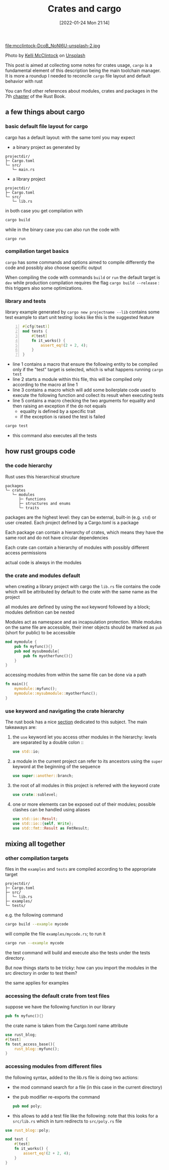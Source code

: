 #+BLOG: noise on the net
#+POSTID: 21
#+ORG2BLOG:
#+DATE: [2022-01-24 Mon 21:14]
#+OPTIONS: toc:nil num:nil todo:nil pri:nil tags:nil ^:nil
#+CATEGORY: Language learning
#+TAGS: Rust
#+DESCRIPTION: How cargo lays files in a project impacts on Rust modules import when compiling tests and examples
#+TITLE: Crates and cargo
 file:mcclintock-DcoB_NoNl6U-unsplash-2.jpg
#+BEGIN_EXPORT html
Photo by <a href="https://unsplash.com/@kelli_mcclintock?utm_source=unsplash&utm_medium=referral&utm_content=creditCopyText">Kelli McClintock</a> on <a href="https://unsplash.com/s/photos/box?utm_source=unsplash&utm_medium=referral&utm_content=creditCopyText">Unsplash</a>
#+END_EXPORT
  This post is aimed at collecting some notes for crates usage,
  ~cargo~ is a fundamental element of this description being the main
  toolchain manager. It is more a roundup I needed to reconcile
  ~cargo~ file layout and default behavior with rust 

  You can find other references about modules, crates and packages in
  the 7th [[https://doc.rust-lang.org/book/ch07-00-managing-growing-projects-with-packages-crates-and-modules.html][chapter]] of the Rust Book.
** a few things about cargo
*** basic default file layout for cargo
 cargo has a default layout: with the same toml you may expect
   - a binary project as generated by 
   #+begin_example
   projectdir/
   ├─ Cargo.toml
   └─ src/
      └─ main.rs
   #+end_example

   - a library project
   #+begin_example
   projectdir/
   ├─ Cargo.toml
   └─ src/
      └─ lib.rs
   #+end_example

 in both case you get compilation with
 #+begin_src bash
 cargo build
 #+end_src

 while in the binary case you can also run the code with
 #+begin_src
 cargo run
 #+end_src

*** compilation target basics
 ~cargo~ has some commands and options aimed to compile differently the
 code and possibly also choose specific output

 When compiling the code with commands ~build~ or ~run~ the default
 target is ~dev~ while production compilation requires the flag
 ~cargo build --release~ : this triggers also some optimizations.

*** library and tests
 library example generated by ~cargo new projectname --lib~ contains
 some test example to start unit testing: looks like this is the
 suggested feature

 #+begin_src rust -n 1
 #[cfg(test)]
 mod tests {
     #[test]
     fn it_works() {
         assert_eq!(2 + 2, 4);
     }
 }
 #+end_src

 - line 1 contains a macro that ensure the following entity to be
   compiled only if the "test" target is selected, which is what
   happens running ~cargo test~
 - line 2 starts a module within this file, this will be compiled only
   according to the macro at line 1
 - line 3 contains a macro which will add some boilerplate code used
   to execute the following function and collect its result when
   executing tests
 - line 5 contains a macro checking the two arguments for equality and
   then raising an exception if the do not equals
   - equality is defined by a specific trait
   - if the exception is raised the test is failed
 #+begin_src bash :eval no-export
 cargo test
 #+end_src

 - this command also executes all the tests
** how rust groups code
*** the code hierarchy
   Rust uses this hierarchical structure
   #+begin_example
   packages
   └─ crates
      └─ modules
         ├─ functions
         ├─ structures and enums
         └─ traits
   #+end_example
   packages are the highest level: they can be external, built-in
   (e.g. ~std~) or user created. Each project defined by a Cargo.toml
   is a package

   Each package can contain a hierarchy of crates, which means they
   have the same root and do not have circular dependencies

   Each crate can contain a hierarchy of modules with possibly
   different access permissions

   actual code is always in the modules
*** the crate and modules default

    when creating a library project with cargo the ~lib.rs~ file
    contains the code which will be attributed by default to the crate
    with the same name as the project

    all modules are defined by using the ~mod~ keyword followed by a
    block; modules definition can be nested

    Modules act as namespace and as incapsulation protection. While
    modules on the same file are accessible, their inner objects
    should be marked as ~pub~ (short for public) to be accessible
    #+name: nested-module-example
    #+begin_src rust :eval no-export
      mod mymodule {
          pub fn myfunc(){}
          pub mod mysubmodule{
              pub fn myotherfunc(){}
          }
      }
    #+end_src

    accessing modules from within the same file can be done via a path
    #+name: nested-module-basic-usage
    #+begin_src rust :eval no-export
      fn main(){
          mymodule::myfunc();
          mymodule::mysubmodule::myotherfunc();
      }
    #+end_src

    #+begin_src rust :noweb yes :tangle ../examples/basic_nested_modules.rs :exports none :eval no-export
      <<nested-module-example>>
    
      <<nested-module-basic-usage>>
    #+end_src
*** use keyword and navigating the crate hierarchy
The rust book has a nice [[https://doc.rust-lang.org/book/ch07-04-bringing-paths-into-scope-with-the-use-keyword.html][section]] dedicated to this subject.
The main takeaways are:
1. the ~use~ keyword let you access other modules in the hierarchy:
   levels are separated by a double colon ::
   #+begin_src rust
     use std::io;
   #+end_src
2. a module in the current project can refer to its ancestors using the
   ~super~ keyword at the beginning of the sequence
   #+begin_src rust
     use super::another::branch;
   #+end_src
3. the root of all modules in this project is referred with the keyword crate
   #+begin_src rust
     use crate::sublevel;
   #+end_src
4. one or more elements can be exposed out of their modules; possible
   clashes can be handled using aliases
   #+begin_src rust
     use std::io::Result;
     use std::io::{self, Write};
     use std::fmt::Result as FmtResult;
   #+end_src
** mixing all together
*** other compilation targets
 files in the ~examples~ and ~tests~ are compiled according to the appropriate target   
   #+begin_example
   projectdir/
   ├─ Cargo.toml
   ├─ src/
   │  └─ lib.rs
   ├─ examples/
   └─ tests/
   #+end_example

 e.g. the following command
 #+begin_src bash :eval no-export
 cargo build --example mycode
 #+end_src

 will compile the file ~examples/mycode.rs~; to run it
 #+begin_src bash :eval no-export
 cargo run --example mycode
 #+end_src

 the test command will build and execute also the tests under the
 tests directory.

 But now things starts to be tricky: how can you import the modules in
 the src directory in order to test them?

 the same applies for examples
*** accessing the default crate from test files
    suppose we have the following function in our library
    #+name: my-func
    #+begin_src rust :eval no-export
      pub fn myfunc(){}
    #+end_src

    the crate name is taken from the Cargo.toml name attribute
    #+begin_src rust :tangle ../tests/test_access_base.rs :eval no-export
      use rust_blog;
      #[test]
      fn test_access_base(){
          rust_blog::myfunc();
      }
    #+end_src

    #+begin_src rust :noweb tangle :tangle ../src/lib.rs :exports none :eval no-export
      <<reexport-poly>>
      <<my-func>>
    #+end_src
*** accessing modules from different files
    the following syntax, added to the lib.rs file is doing two actions:
    - the mod command search for a file (in this case in the current directory)
    - the pub modifier re-exports the command
      #+name: reexport-poly
#+begin_src rust :eval no-export
  pub mod poly;
#+end_src

    - this allows to add a test file like the following: note that
      this looks for a ~src/lib.rs~ which in turn redirects to
      ~src/poly.rs~ file
#+begin_src rust :tangle ../tests/test_poly.rs :eval no-export
  use rust_blog::poly;

  mod test {
      #[test]
      fn it_works() {
          assert_eq!(2 + 2, 4);
      }
  }
#+end_src
